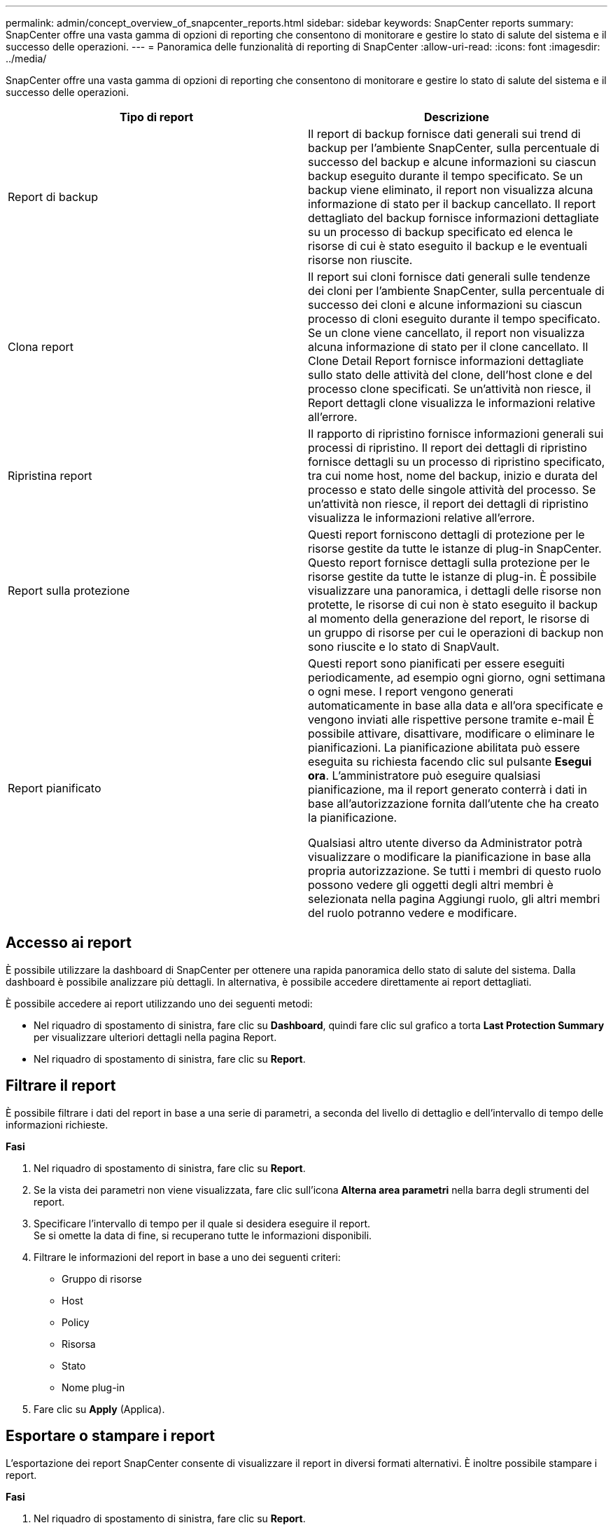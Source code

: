 ---
permalink: admin/concept_overview_of_snapcenter_reports.html 
sidebar: sidebar 
keywords: SnapCenter reports 
summary: SnapCenter offre una vasta gamma di opzioni di reporting che consentono di monitorare e gestire lo stato di salute del sistema e il successo delle operazioni. 
---
= Panoramica delle funzionalità di reporting di SnapCenter
:allow-uri-read: 
:icons: font
:imagesdir: ../media/


[role="lead"]
SnapCenter offre una vasta gamma di opzioni di reporting che consentono di monitorare e gestire lo stato di salute del sistema e il successo delle operazioni.

|===
| Tipo di report | Descrizione 


 a| 
Report di backup
 a| 
Il report di backup fornisce dati generali sui trend di backup per l'ambiente SnapCenter, sulla percentuale di successo del backup e alcune informazioni su ciascun backup eseguito durante il tempo specificato. Se un backup viene eliminato, il report non visualizza alcuna informazione di stato per il backup cancellato. Il report dettagliato del backup fornisce informazioni dettagliate su un processo di backup specificato ed elenca le risorse di cui è stato eseguito il backup e le eventuali risorse non riuscite.



 a| 
Clona report
 a| 
Il report sui cloni fornisce dati generali sulle tendenze dei cloni per l'ambiente SnapCenter, sulla percentuale di successo dei cloni e alcune informazioni su ciascun processo di cloni eseguito durante il tempo specificato. Se un clone viene cancellato, il report non visualizza alcuna informazione di stato per il clone cancellato. Il Clone Detail Report fornisce informazioni dettagliate sullo stato delle attività del clone, dell'host clone e del processo clone specificati. Se un'attività non riesce, il Report dettagli clone visualizza le informazioni relative all'errore.



 a| 
Ripristina report
 a| 
Il rapporto di ripristino fornisce informazioni generali sui processi di ripristino. Il report dei dettagli di ripristino fornisce dettagli su un processo di ripristino specificato, tra cui nome host, nome del backup, inizio e durata del processo e stato delle singole attività del processo. Se un'attività non riesce, il report dei dettagli di ripristino visualizza le informazioni relative all'errore.



 a| 
Report sulla protezione
 a| 
Questi report forniscono dettagli di protezione per le risorse gestite da tutte le istanze di plug-in SnapCenter. Questo report fornisce dettagli sulla protezione per le risorse gestite da tutte le istanze di plug-in. È possibile visualizzare una panoramica, i dettagli delle risorse non protette, le risorse di cui non è stato eseguito il backup al momento della generazione del report, le risorse di un gruppo di risorse per cui le operazioni di backup non sono riuscite e lo stato di SnapVault.



 a| 
Report pianificato
 a| 
Questi report sono pianificati per essere eseguiti periodicamente, ad esempio ogni giorno, ogni settimana o ogni mese. I report vengono generati automaticamente in base alla data e all'ora specificate e vengono inviati alle rispettive persone tramite e-mail È possibile attivare, disattivare, modificare o eliminare le pianificazioni. La pianificazione abilitata può essere eseguita su richiesta facendo clic sul pulsante *Esegui ora*. L'amministratore può eseguire qualsiasi pianificazione, ma il report generato conterrà i dati in base all'autorizzazione fornita dall'utente che ha creato la pianificazione.

Qualsiasi altro utente diverso da Administrator potrà visualizzare o modificare la pianificazione in base alla propria autorizzazione. Se tutti i membri di questo ruolo possono vedere gli oggetti degli altri membri è selezionata nella pagina Aggiungi ruolo, gli altri membri del ruolo potranno vedere e modificare.

|===


== Accesso ai report

È possibile utilizzare la dashboard di SnapCenter per ottenere una rapida panoramica dello stato di salute del sistema. Dalla dashboard è possibile analizzare più dettagli. In alternativa, è possibile accedere direttamente ai report dettagliati.

È possibile accedere ai report utilizzando uno dei seguenti metodi:

* Nel riquadro di spostamento di sinistra, fare clic su *Dashboard*, quindi fare clic sul grafico a torta *Last Protection Summary* per visualizzare ulteriori dettagli nella pagina Report.
* Nel riquadro di spostamento di sinistra, fare clic su *Report*.




== Filtrare il report

È possibile filtrare i dati del report in base a una serie di parametri, a seconda del livello di dettaglio e dell'intervallo di tempo delle informazioni richieste.

*Fasi*

. Nel riquadro di spostamento di sinistra, fare clic su *Report*.
. Se la vista dei parametri non viene visualizzata, fare clic sull'icona *Alterna area parametri* nella barra degli strumenti del report.
. Specificare l'intervallo di tempo per il quale si desidera eseguire il report.
 +
Se si omette la data di fine, si recuperano tutte le informazioni disponibili.
. Filtrare le informazioni del report in base a uno dei seguenti criteri:
+
** Gruppo di risorse
** Host
** Policy
** Risorsa
** Stato
** Nome plug-in


. Fare clic su *Apply* (Applica).




== Esportare o stampare i report

L'esportazione dei report SnapCenter consente di visualizzare il report in diversi formati alternativi. È inoltre possibile stampare i report.

*Fasi*

. Nel riquadro di spostamento di sinistra, fare clic su *Report*.
. Dalla barra degli strumenti dei report, eseguire una delle seguenti operazioni:
+
** Fare clic sull'icona *Alterna anteprima di stampa* per visualizzare in anteprima un report stampabile.
** Selezionare un formato dall'elenco a discesa dell'icona *Esporta* per esportare un report in un formato alternativo.


. Per stampare un report, fare clic sull'icona *Stampa*.
. Per visualizzare un riepilogo specifico del report, selezionare la sezione appropriata del report.




== Impostare il server SMTP per le notifiche e-mail

È possibile specificare il server SMTP da utilizzare per l'invio dei report dei processi di protezione dei dati a se stessi o ad altri. È inoltre possibile inviare un'e-mail di prova per verificare la configurazione. Le impostazioni vengono applicate a livello globale per qualsiasi processo SnapCenter per il quale si configura la notifica via email.

Questa opzione consente di configurare il server SMTP per l'invio di tutti i report dei processi di protezione dei dati. Tuttavia, se si desidera che i processi di protezione dei dati SnapCenter vengano aggiornati regolarmente per una determinata risorsa, in modo da poter monitorare lo stato di tali aggiornamenti, è possibile configurare l'opzione per inviare tramite email i report SnapCenter quando si crea un gruppo di risorse.

*Fasi*

. Nel riquadro di spostamento di sinistra, fare clic su *Impostazioni*.
. Nella pagina Impostazioni, fare clic su *Impostazioni globali*.
. Immettere il server SMTP e fare clic su *Save* (Salva).
. Per inviare un'e-mail di prova, immettere l'indirizzo e-mail da e a cui si desidera inviare l'e-mail, immettere l'oggetto e fare clic su *Invia*.




== Configurare l'opzione per inviare i report via email

Se si desidera che i normali aggiornamenti dei processi di protezione dei dati di SnapCenter vengano inviati a se stessi o ad altri utenti in modo da poter monitorare lo stato di tali aggiornamenti, è possibile configurare l'opzione per inviare tramite email i report di SnapCenter quando si crea un gruppo di risorse.

.Prima di iniziare
È necessario aver configurato il server SMTP nella pagina Global Settings (Impostazioni globali) in Settings (Impostazioni).

*Fasi*

. Nel riquadro di spostamento di sinistra, fare clic su *risorse*, quindi selezionare il plug-in appropriato dall'elenco.
. Selezionare il tipo di risorsa che si desidera visualizzare e fare clic su *nuovo gruppo di risorse* oppure selezionare un gruppo di risorse esistente e fare clic su *Modifica* per configurare i report di posta elettronica per un gruppo di risorse esistente.
. Nel pannello Notification (notifica) della procedura guidata New Resource Group (nuovo gruppo di risorse), selezionare dal menu a discesa se si desidera ricevere i report sempre, in caso di guasto o in caso di errore o avviso.
. Inserire l'indirizzo da cui viene inviato il messaggio e-mail, l'indirizzo a cui viene inviato il messaggio e l'oggetto del messaggio.

